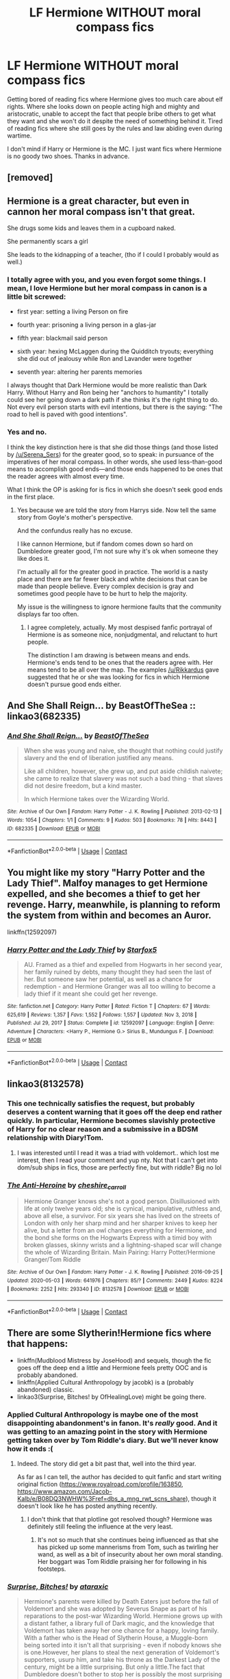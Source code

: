 #+TITLE: LF Hermione WITHOUT moral compass fics

* LF Hermione WITHOUT moral compass fics
:PROPERTIES:
:Author: Rikkardus
:Score: 67
:DateUnix: 1619968286.0
:DateShort: 2021-May-02
:FlairText: Recommendation
:END:
Getting bored of reading fics where Hermione gives too much care about elf rights. Where she looks down on people acting high and mighty and aristocratic, unable to accept the fact that people bribe others to get what they want and she won't do it despite the need of something behind it. Tired of reading fics where she still goes by the rules and law abiding even during wartime.

I don't mind if Harry or Hermione is the MC. I just want fics where Hermione is no goody two shoes. Thanks in advance.


** [removed]
:PROPERTIES:
:Score: 22
:DateUnix: 1619970187.0
:DateShort: 2021-May-02
:END:


** Hermione is a great character, but even in cannon her moral compass isn't that great.

She drugs some kids and leaves them in a cupboard naked.

She permanently scars a girl

She leads to the kidnapping of a teacher, (tho if I could I probably would as well.)
:PROPERTIES:
:Author: Xeius987
:Score: 9
:DateUnix: 1619991371.0
:DateShort: 2021-May-03
:END:

*** I totally agree with you, and you even forgot some things. I mean, I love Hermione but her moral compass in canon is a little bit screwed:

- first year: setting a living Person on fire

- fourth year: prisoning a living person in a glas-jar

- fifth year: blackmail said person

- sixth year: hexing McLaggen during the Quidditch tryouts; everything she did out of jealousy while Ron and Lavander were together

- seventh year: altering her parents memories

I always thought that Dark Hermione would be more realistic than Dark Harry. Without Harry and Ron being her "anchors to humantity" I totally could see her going down a dark path if she thinks it's the right thing to do. Not every evil person starts with evil intentions, but there is the saying: "The road to hell is paved with good intentions".
:PROPERTIES:
:Author: Serena_Sers
:Score: 10
:DateUnix: 1619995313.0
:DateShort: 2021-May-03
:END:


*** Yes and no.

I think the key distinction here is that she did those things (and those listed by [[/u/Serena_Sers]]) for the greater good, so to speak: in pursuance of the imperatives of her moral compass. In other words, she used less-than-good means to accomplish good ends---and those ends happened to be ones that the reader agrees with almost every time.

What I think the OP is asking for is fics in which she doesn't seek good ends in the first place.
:PROPERTIES:
:Author: turbinicarpus
:Score: 1
:DateUnix: 1620002230.0
:DateShort: 2021-May-03
:END:

**** Yes because we are told the story from Harrys side. Now tell the same story from Goyle's mother's perspective.

And the confundus really has no excuse.

I like cannon Hermione, but if fandom comes down so hard on Dumbledore greater good, I'm not sure why it's ok when someone they like does it.

I'm actually all for the greater good in practice. The world is a nasty place and there are far fewer black and white decisions that can be made than people believe. Every complex decision is gray and sometimes good people have to be hurt to help the majority.

My issue is the willingness to ignore hermione faults that the community displays far too often.
:PROPERTIES:
:Author: Xeius987
:Score: 3
:DateUnix: 1620006792.0
:DateShort: 2021-May-03
:END:

***** I agree completely, actually. My most despised fanfic portrayal of Hermione is as someone nice, nonjudgmental, and reluctant to hurt people.

The distinction I am drawing is between means and ends. Hermione's ends tend to be ones that the readers agree with. Her means tend to be all over the map. The examples [[/u/Rikkardus]] gave suggested that he or she was looking for fics in which Hermione doesn't pursue good ends either.
:PROPERTIES:
:Author: turbinicarpus
:Score: 3
:DateUnix: 1620008449.0
:DateShort: 2021-May-03
:END:


** And She Shall Reign... by BeastOfTheSea :: linkao3(682335)
:PROPERTIES:
:Author: studynight
:Score: 5
:DateUnix: 1619973128.0
:DateShort: 2021-May-02
:END:

*** [[https://archiveofourown.org/works/682335][*/And She Shall Reign.../*]] by [[https://www.archiveofourown.org/users/BeastOfTheSea/pseuds/BeastOfTheSea][/BeastOfTheSea/]]

#+begin_quote
  When she was young and naive, she thought that nothing could justify slavery and the end of liberation justified any means.

  Like all children, however, she grew up, and put aside childish naivete; she came to realize that slavery was not such a bad thing - that slaves did not desire freedom, but a kind master.

  In which Hermione takes over the Wizarding World.
#+end_quote

^{/Site/:} ^{Archive} ^{of} ^{Our} ^{Own} ^{*|*} ^{/Fandom/:} ^{Harry} ^{Potter} ^{-} ^{J.} ^{K.} ^{Rowling} ^{*|*} ^{/Published/:} ^{2013-02-13} ^{*|*} ^{/Words/:} ^{1054} ^{*|*} ^{/Chapters/:} ^{1/1} ^{*|*} ^{/Comments/:} ^{9} ^{*|*} ^{/Kudos/:} ^{503} ^{*|*} ^{/Bookmarks/:} ^{78} ^{*|*} ^{/Hits/:} ^{8443} ^{*|*} ^{/ID/:} ^{682335} ^{*|*} ^{/Download/:} ^{[[https://archiveofourown.org/downloads/682335/And%20She%20Shall%20Reign.epub?updated_at=1387425452][EPUB]]} ^{or} ^{[[https://archiveofourown.org/downloads/682335/And%20She%20Shall%20Reign.mobi?updated_at=1387425452][MOBI]]}

--------------

*FanfictionBot*^{2.0.0-beta} | [[https://github.com/FanfictionBot/reddit-ffn-bot/wiki/Usage][Usage]] | [[https://www.reddit.com/message/compose?to=tusing][Contact]]
:PROPERTIES:
:Author: FanfictionBot
:Score: 3
:DateUnix: 1619973145.0
:DateShort: 2021-May-02
:END:


** You might like my story "Harry Potter and the Lady Thief". Malfoy manages to get Hermione expelled, and she becomes a thief to get her revenge. Harry, meanwhile, is planning to reform the system from within and becomes an Auror.

linkffn(12592097)
:PROPERTIES:
:Author: Starfox5
:Score: 8
:DateUnix: 1619970559.0
:DateShort: 2021-May-02
:END:

*** [[https://www.fanfiction.net/s/12592097/1/][*/Harry Potter and the Lady Thief/*]] by [[https://www.fanfiction.net/u/2548648/Starfox5][/Starfox5/]]

#+begin_quote
  AU. Framed as a thief and expelled from Hogwarts in her second year, her family ruined by debts, many thought they had seen the last of her. But someone saw her potential, as well as a chance for redemption - and Hermione Granger was all too willing to become a lady thief if it meant she could get her revenge.
#+end_quote

^{/Site/:} ^{fanfiction.net} ^{*|*} ^{/Category/:} ^{Harry} ^{Potter} ^{*|*} ^{/Rated/:} ^{Fiction} ^{T} ^{*|*} ^{/Chapters/:} ^{67} ^{*|*} ^{/Words/:} ^{625,619} ^{*|*} ^{/Reviews/:} ^{1,357} ^{*|*} ^{/Favs/:} ^{1,552} ^{*|*} ^{/Follows/:} ^{1,557} ^{*|*} ^{/Updated/:} ^{Nov} ^{3,} ^{2018} ^{*|*} ^{/Published/:} ^{Jul} ^{29,} ^{2017} ^{*|*} ^{/Status/:} ^{Complete} ^{*|*} ^{/id/:} ^{12592097} ^{*|*} ^{/Language/:} ^{English} ^{*|*} ^{/Genre/:} ^{Adventure} ^{*|*} ^{/Characters/:} ^{<Harry} ^{P.,} ^{Hermione} ^{G.>} ^{Sirius} ^{B.,} ^{Mundungus} ^{F.} ^{*|*} ^{/Download/:} ^{[[http://www.ff2ebook.com/old/ffn-bot/index.php?id=12592097&source=ff&filetype=epub][EPUB]]} ^{or} ^{[[http://www.ff2ebook.com/old/ffn-bot/index.php?id=12592097&source=ff&filetype=mobi][MOBI]]}

--------------

*FanfictionBot*^{2.0.0-beta} | [[https://github.com/FanfictionBot/reddit-ffn-bot/wiki/Usage][Usage]] | [[https://www.reddit.com/message/compose?to=tusing][Contact]]
:PROPERTIES:
:Author: FanfictionBot
:Score: 2
:DateUnix: 1619970579.0
:DateShort: 2021-May-02
:END:


** linkao3(8132578)
:PROPERTIES:
:Author: Dara54
:Score: 2
:DateUnix: 1619976340.0
:DateShort: 2021-May-02
:END:

*** This one technically satisfies the request, but probably deserves a content warning that it goes off the deep end rather quickly. In particular, Hermione becomes slavishly protective of Harry for no clear reason and a submissive in a BDSM relationship with Diary!Tom.
:PROPERTIES:
:Author: turbinicarpus
:Score: 7
:DateUnix: 1620002039.0
:DateShort: 2021-May-03
:END:

**** I was interested until I read it was a triad with voldemort.. which lost me interest, then I read your comment and yup nty. Not that I can't get into dom/sub ships in fics, those are perfectly fine, but with riddle? Big no lol
:PROPERTIES:
:Author: CommodorNorrington
:Score: 3
:DateUnix: 1620070299.0
:DateShort: 2021-May-04
:END:


*** [[https://archiveofourown.org/works/8132578][*/The Anti-Heroine/*]] by [[https://www.archiveofourown.org/users/cheshire_carroll/pseuds/cheshire_carroll][/cheshire_carroll/]]

#+begin_quote
  Hermione Granger knows she's not a good person. Disillusioned with life at only twelve years old; she is cynical, manipulative, ruthless and, above all else, a survivor. For six years she has lived on the streets of London with only her sharp mind and her sharper knives to keep her alive, but a letter from an owl changes everything for Hermione, and the bond she forms on the Hogwarts Express with a timid boy with broken glasses, skinny wrists and a lightning-shaped scar will change the whole of Wizarding Britain.  Main Pairing: Harry Potter/Hermione Granger/Tom Riddle
#+end_quote

^{/Site/:} ^{Archive} ^{of} ^{Our} ^{Own} ^{*|*} ^{/Fandom/:} ^{Harry} ^{Potter} ^{-} ^{J.} ^{K.} ^{Rowling} ^{*|*} ^{/Published/:} ^{2016-09-25} ^{*|*} ^{/Updated/:} ^{2020-05-03} ^{*|*} ^{/Words/:} ^{641976} ^{*|*} ^{/Chapters/:} ^{85/?} ^{*|*} ^{/Comments/:} ^{2449} ^{*|*} ^{/Kudos/:} ^{8224} ^{*|*} ^{/Bookmarks/:} ^{2252} ^{*|*} ^{/Hits/:} ^{293340} ^{*|*} ^{/ID/:} ^{8132578} ^{*|*} ^{/Download/:} ^{[[https://archiveofourown.org/downloads/8132578/The%20Anti-Heroine.epub?updated_at=1619361328][EPUB]]} ^{or} ^{[[https://archiveofourown.org/downloads/8132578/The%20Anti-Heroine.mobi?updated_at=1619361328][MOBI]]}

--------------

*FanfictionBot*^{2.0.0-beta} | [[https://github.com/FanfictionBot/reddit-ffn-bot/wiki/Usage][Usage]] | [[https://www.reddit.com/message/compose?to=tusing][Contact]]
:PROPERTIES:
:Author: FanfictionBot
:Score: 6
:DateUnix: 1619976358.0
:DateShort: 2021-May-02
:END:


** There are some Slytherin!Hermione fics where that happens:

- linkffn(Mudblood Mistress by JoseHood) and sequels, though the fic goes off the deep end a little and Hermione feels pretty OOC and is probably abandoned.
- linkffn(Applied Cultural Anthropology by jacobk) is a (probably abandoned) classic.
- linkao3(Surprise, Bitches! by OfHealingLove) might be going there.
:PROPERTIES:
:Author: turbinicarpus
:Score: 3
:DateUnix: 1620002424.0
:DateShort: 2021-May-03
:END:

*** Applied Cultural Anthropology is maybe one of the most disappointing abandonment's in fanon. It's /really/ good. And it was getting to an amazing point in the story with Hermione getting taken over by Tom Riddle's diary. But we'll never know how it ends :(
:PROPERTIES:
:Author: BobaFett007
:Score: 2
:DateUnix: 1620073041.0
:DateShort: 2021-May-04
:END:

**** Indeed. The story did get a bit past that, well into the third year.

As far as I can tell, the author has decided to quit fanfic and start writing original fiction ([[https://www.royalroad.com/profile/163850]], [[https://www.amazon.com/Jacob-Kalb/e/B08DQ3NWHW%3Fref=dbs_a_mng_rwt_scns_share]]), though it doesn't look like he has posted anything recently.
:PROPERTIES:
:Author: turbinicarpus
:Score: 1
:DateUnix: 1620077182.0
:DateShort: 2021-May-04
:END:

***** I don't think that that plotline got resolved though? Hermione was definitely still feeling the influence at the very least.
:PROPERTIES:
:Author: BobaFett007
:Score: 1
:DateUnix: 1620077718.0
:DateShort: 2021-May-04
:END:

****** It's not so much that she continues being influenced as that she has picked up some mannerisms from Tom, such as twirling her wand, as well as a bit of insecurity about her own moral standing. Her boggart was Tom Riddle praising her for following in his footsteps.
:PROPERTIES:
:Author: turbinicarpus
:Score: 1
:DateUnix: 1620078190.0
:DateShort: 2021-May-04
:END:


*** [[https://archiveofourown.org/works/8379790][*/Surprise, Bitches!/*]] by [[https://www.archiveofourown.org/users/ataraxic/pseuds/ataraxic][/ataraxic/]]

#+begin_quote
  Hermione's parents were killed by Death Eaters just before the fall of Voldemort and she was adopted by Severus Snape as part of his reparations to the post-war Wizarding World. Hermione grows up with a distant father, a library full of Dark magic, and the knowledge that Voldemort has taken away her one chance for a happy, loving family. With a father who is the Head of Slytherin House, a Muggle-born being sorted into it isn't all that surprising - even if nobody knows she is one.However, her plans to steal the next generation of Voldemort's supporters, usurp him, and take his throne as the Darkest Lady of the century, might be a little surprising. But only a little.The fact that Dumbledore doesn't bother to stop her is possibly the most surprising of all.
#+end_quote

^{/Site/:} ^{Archive} ^{of} ^{Our} ^{Own} ^{*|*} ^{/Fandom/:} ^{Harry} ^{Potter} ^{-} ^{J.} ^{K.} ^{Rowling} ^{*|*} ^{/Published/:} ^{2016-10-25} ^{*|*} ^{/Updated/:} ^{2019-07-31} ^{*|*} ^{/Words/:} ^{26595} ^{*|*} ^{/Chapters/:} ^{15/?} ^{*|*} ^{/Comments/:} ^{144} ^{*|*} ^{/Kudos/:} ^{1318} ^{*|*} ^{/Bookmarks/:} ^{338} ^{*|*} ^{/Hits/:} ^{23609} ^{*|*} ^{/ID/:} ^{8379790} ^{*|*} ^{/Download/:} ^{[[https://archiveofourown.org/downloads/8379790/Surprise%20Bitches.epub?updated_at=1615078485][EPUB]]} ^{or} ^{[[https://archiveofourown.org/downloads/8379790/Surprise%20Bitches.mobi?updated_at=1615078485][MOBI]]}

--------------

[[https://www.fanfiction.net/s/11694317/1/][*/Mudblood Mistress I & II/*]] by [[https://www.fanfiction.net/u/7147643/JoseHood][/JoseHood/]]

#+begin_quote
  Hermione Granger always wanted to make something of herself. When she discovers that she is a witch, she decides to take the wizarding world by storm. She is sorted into a house despised by all... a house that despises her. The first years of Hogwarts are not easy. A Muggle-born Slytherin tries to make her way in the world and learns it is not so easy to storm a castle. AU. grey!Hr
#+end_quote

^{/Site/:} ^{fanfiction.net} ^{*|*} ^{/Category/:} ^{Harry} ^{Potter} ^{*|*} ^{/Rated/:} ^{Fiction} ^{T} ^{*|*} ^{/Chapters/:} ^{23} ^{*|*} ^{/Words/:} ^{60,080} ^{*|*} ^{/Reviews/:} ^{265} ^{*|*} ^{/Favs/:} ^{664} ^{*|*} ^{/Follows/:} ^{448} ^{*|*} ^{/Updated/:} ^{Apr} ^{8,} ^{2016} ^{*|*} ^{/Published/:} ^{Dec} ^{27,} ^{2015} ^{*|*} ^{/Status/:} ^{Complete} ^{*|*} ^{/id/:} ^{11694317} ^{*|*} ^{/Language/:} ^{English} ^{*|*} ^{/Genre/:} ^{Adventure/Drama} ^{*|*} ^{/Characters/:} ^{Hermione} ^{G.,} ^{Draco} ^{M.,} ^{Severus} ^{S.} ^{*|*} ^{/Download/:} ^{[[http://www.ff2ebook.com/old/ffn-bot/index.php?id=11694317&source=ff&filetype=epub][EPUB]]} ^{or} ^{[[http://www.ff2ebook.com/old/ffn-bot/index.php?id=11694317&source=ff&filetype=mobi][MOBI]]}

--------------

[[https://www.fanfiction.net/s/9238861/1/][*/Applied Cultural Anthropology, or/*]] by [[https://www.fanfiction.net/u/2675402/jacobk][/jacobk/]]

#+begin_quote
  ... How I Learned to Stop Worrying and Love the Cruciatus. Albus Dumbledore always worried about the parallels between Harry Potter and Tom Riddle. But let's be honest, Harry never really had the drive to be the next dark lord. Of course, things may have turned out quite differently if one of the other muggle-raised Gryffindors wound up in Slytherin instead.
#+end_quote

^{/Site/:} ^{fanfiction.net} ^{*|*} ^{/Category/:} ^{Harry} ^{Potter} ^{*|*} ^{/Rated/:} ^{Fiction} ^{T} ^{*|*} ^{/Chapters/:} ^{19} ^{*|*} ^{/Words/:} ^{168,240} ^{*|*} ^{/Reviews/:} ^{3,565} ^{*|*} ^{/Favs/:} ^{6,673} ^{*|*} ^{/Follows/:} ^{8,199} ^{*|*} ^{/Updated/:} ^{Sep} ^{1,} ^{2017} ^{*|*} ^{/Published/:} ^{Apr} ^{27,} ^{2013} ^{*|*} ^{/id/:} ^{9238861} ^{*|*} ^{/Language/:} ^{English} ^{*|*} ^{/Genre/:} ^{Adventure} ^{*|*} ^{/Characters/:} ^{Hermione} ^{G.,} ^{Severus} ^{S.} ^{*|*} ^{/Download/:} ^{[[http://www.ff2ebook.com/old/ffn-bot/index.php?id=9238861&source=ff&filetype=epub][EPUB]]} ^{or} ^{[[http://www.ff2ebook.com/old/ffn-bot/index.php?id=9238861&source=ff&filetype=mobi][MOBI]]}

--------------

*FanfictionBot*^{2.0.0-beta} | [[https://github.com/FanfictionBot/reddit-ffn-bot/wiki/Usage][Usage]] | [[https://www.reddit.com/message/compose?to=tusing][Contact]]
:PROPERTIES:
:Author: FanfictionBot
:Score: 0
:DateUnix: 1620002467.0
:DateShort: 2021-May-03
:END:


** linkao3(11800899)

linkffn(10654712)

linkffn(11248015)
:PROPERTIES:
:Author: alephnumber
:Score: 3
:DateUnix: 1619972153.0
:DateShort: 2021-May-02
:END:

*** [[https://archiveofourown.org/works/11800899][*/Hermione Granger, Demonologist/*]] by [[https://www.archiveofourown.org/users/BrilliantLady/pseuds/BrilliantLady][/BrilliantLady/]]

#+begin_quote
  Hermione was eight when she summoned her first demon. She was lonely. He asked what she wanted, and she said a friend to have tea parties with. It confused him a lot. But that wasn't going to stop him from striking a promising deal with the young witch.
#+end_quote

^{/Site/:} ^{Archive} ^{of} ^{Our} ^{Own} ^{*|*} ^{/Fandom/:} ^{Harry} ^{Potter} ^{-} ^{J.} ^{K.} ^{Rowling} ^{*|*} ^{/Published/:} ^{2017-08-14} ^{*|*} ^{/Completed/:} ^{2017-10-19} ^{*|*} ^{/Words/:} ^{47146} ^{*|*} ^{/Chapters/:} ^{11/11} ^{*|*} ^{/Comments/:} ^{1357} ^{*|*} ^{/Kudos/:} ^{5637} ^{*|*} ^{/Bookmarks/:} ^{1934} ^{*|*} ^{/Hits/:} ^{60666} ^{*|*} ^{/ID/:} ^{11800899} ^{*|*} ^{/Download/:} ^{[[https://archiveofourown.org/downloads/11800899/Hermione%20Granger.epub?updated_at=1619833438][EPUB]]} ^{or} ^{[[https://archiveofourown.org/downloads/11800899/Hermione%20Granger.mobi?updated_at=1619833438][MOBI]]}

--------------

[[https://www.fanfiction.net/s/10654712/1/][*/Lady of the Lake/*]] by [[https://www.fanfiction.net/u/4314892/Colubrina][/Colubrina/]]

#+begin_quote
  Hermione and Draco team up after the war to overthrow the Order and take over wizarding Britain. They have plans and they'll get power, but the cost of victory may be higher than they expected and more than they can bear. Dark Dramione. COMPLETE
#+end_quote

^{/Site/:} ^{fanfiction.net} ^{*|*} ^{/Category/:} ^{Harry} ^{Potter} ^{*|*} ^{/Rated/:} ^{Fiction} ^{M} ^{*|*} ^{/Chapters/:} ^{50} ^{*|*} ^{/Words/:} ^{183,705} ^{*|*} ^{/Reviews/:} ^{4,757} ^{*|*} ^{/Favs/:} ^{6,005} ^{*|*} ^{/Follows/:} ^{2,784} ^{*|*} ^{/Updated/:} ^{Jun} ^{8,} ^{2015} ^{*|*} ^{/Published/:} ^{Aug} ^{29,} ^{2014} ^{*|*} ^{/Status/:} ^{Complete} ^{*|*} ^{/id/:} ^{10654712} ^{*|*} ^{/Language/:} ^{English} ^{*|*} ^{/Genre/:} ^{Drama/Romance} ^{*|*} ^{/Characters/:} ^{<Hermione} ^{G.,} ^{Draco} ^{M.>} ^{Blaise} ^{Z.,} ^{Theodore} ^{N.} ^{*|*} ^{/Download/:} ^{[[http://www.ff2ebook.com/old/ffn-bot/index.php?id=10654712&source=ff&filetype=epub][EPUB]]} ^{or} ^{[[http://www.ff2ebook.com/old/ffn-bot/index.php?id=10654712&source=ff&filetype=mobi][MOBI]]}

--------------

[[https://www.fanfiction.net/s/11248015/1/][*/Pygmalion/*]] by [[https://www.fanfiction.net/u/4314892/Colubrina][/Colubrina/]]

#+begin_quote
  When Tom Riddle walked through a doorway one fall afternoon everything changed and he found himself in a world wholly unprepared for him. "Something about you makes my brain itch," Hermione Granger said. "As if an earthquake had shifted everything sharply two feet to the left and then back again and it didn't all fit back quite right." Tomione. AU. COMPLETE.
#+end_quote

^{/Site/:} ^{fanfiction.net} ^{*|*} ^{/Category/:} ^{Harry} ^{Potter} ^{*|*} ^{/Rated/:} ^{Fiction} ^{M} ^{*|*} ^{/Chapters/:} ^{57} ^{*|*} ^{/Words/:} ^{178,316} ^{*|*} ^{/Reviews/:} ^{6,588} ^{*|*} ^{/Favs/:} ^{5,355} ^{*|*} ^{/Follows/:} ^{3,765} ^{*|*} ^{/Updated/:} ^{Nov} ^{26,} ^{2016} ^{*|*} ^{/Published/:} ^{May} ^{14,} ^{2015} ^{*|*} ^{/Status/:} ^{Complete} ^{*|*} ^{/id/:} ^{11248015} ^{*|*} ^{/Language/:} ^{English} ^{*|*} ^{/Genre/:} ^{Romance} ^{*|*} ^{/Characters/:} ^{<Tom} ^{R.} ^{Jr.,} ^{Hermione} ^{G.>} ^{Draco} ^{M.,} ^{Theodore} ^{N.} ^{*|*} ^{/Download/:} ^{[[http://www.ff2ebook.com/old/ffn-bot/index.php?id=11248015&source=ff&filetype=epub][EPUB]]} ^{or} ^{[[http://www.ff2ebook.com/old/ffn-bot/index.php?id=11248015&source=ff&filetype=mobi][MOBI]]}

--------------

*FanfictionBot*^{2.0.0-beta} | [[https://github.com/FanfictionBot/reddit-ffn-bot/wiki/Usage][Usage]] | [[https://www.reddit.com/message/compose?to=tusing][Contact]]
:PROPERTIES:
:Author: FanfictionBot
:Score: 2
:DateUnix: 1619972178.0
:DateShort: 2021-May-02
:END:


*** I think for this we generally rec any Colubrina fic with hermione at the center.
:PROPERTIES:
:Author: poondi
:Score: 2
:DateUnix: 1619980871.0
:DateShort: 2021-May-02
:END:


** I'm tryin to write something like this for a fest over the next two months. My Hermione is always a bit sassy, but this time I'm going full /ruthless/ too. For example her fling with Krum is really her playing with his feelings to spy on the Durmstrang students and corroborate Snape's intel from Karkaroff.

I could use an alpha reader to help me whip chapter 3 into something coherent and believable. I've already drafted chapters 1 and 2 but I'm not above gutting them for the sake of the story.

Here's a rough outline:

Chapter 1: POV Mommy-Domme!Poppy Pomfrey through the 10 year affair with Snape from his first year teaching up to 1992. There may be a bonus chapter later with some PWP vignettes of their dynamic, and there's some frank talk about what their sex life is like, but there are NOT gratuitous sex scenes in this fic. (i.e. rated M not E)

Chapter 2: POV Angsty!Severus Snape through the increasing tensions of 1992-1996, and he mentors Hermione through her dabbles in espionage, including teaching her occlumency.

Chapter 3: POV Ruthless!Hermione Granger from 1996 onward as she makes hard choices to get through the war. Hermione and Poppy become close friends, caring for those who are injured after the Battle of Hogwarts.

Unsure exactly how it ends. I've begun writing chapter 3 with the intent of steering it into SSHG territory, but I wouldn't be terribly surprised if it becomes a Poppy/Sev/Hermione triad...or, I'm still not sure about Snape's survival and may go for a canon-compliant tragedy. This is for an SSHG fest with a rarepair sidepair, but I think the more powerful relationship to explore in this fic is the friendship of Poppy and Hermione, as the only ones who give a damn about Snape.

If this sounds like something anyone would care to read and discuss and help shape the ending, please DM me.

Edit: I do hope that anyone downvoting my post is also making recs for OP to read, or writing their own not-so-goody-two-shoes Hermione. If you don't like what I'm writing just move along. I'm just making my best response to OP's request.
:PROPERTIES:
:Author: JalapenoEyePopper
:Score: 2
:DateUnix: 1619972283.0
:DateShort: 2021-May-02
:END:

*** I really like the general premise and know of several fics along these lines (along with having made a number of false starts myself). If you need someone to bounce ideas off, I'm game.

One question I have is how important is the SS/HG 'ship to the fic? Does the rest of the plot exist to facilitate it? Is it just one of many possibilities? SS/HG 'ship is invariably all sorts of problematic, because of the age difference, the student-teacher relationship, and, frankly, the simple question of what does it actually add to the story?

The typical workaround for the squick factors---ageing Hermione up by means of overusing a Time Turner---disrupts the story in other ways. So, my suggestion would be to ditch the SS/HG 'ship and focus on a mentor/student relationship between them and on the rarepair. IMO, making a romantic relationship between Ron and a Dark!Hermione work would be far more original and interesting.
:PROPERTIES:
:Author: turbinicarpus
:Score: 2
:DateUnix: 1620001927.0
:DateShort: 2021-May-03
:END:

**** Honestly, I'd rather have a fic that just didn't put Hermione in a relationship at all. Although I'm fine with romance, I feel like Hermione-centric stories always have to include even when it's unnecessary.
:PROPERTIES:
:Author: GeneralSummers
:Score: 4
:DateUnix: 1620028207.0
:DateShort: 2021-May-03
:END:

***** You'll get no disagreement from me.
:PROPERTIES:
:Author: turbinicarpus
:Score: 2
:DateUnix: 1620029336.0
:DateShort: 2021-May-03
:END:


**** Thanks for the feedback. If you can rec any specific fics along these lines I'd be quite grateful for the fresh reads. I've seen a few myself where he has to convince her that the means justify the ends, but in this one it's /Poppy/ who first puts them in a room alone together to hash some things out, thinking it's for /Sev's/ benefit, and then Hermione decides he knows things she wants to learn. (And then again Poppy helps set it up.)

I'm putting a note in my fic-ideas doc to consider Ron/Dark!Hermione because you're right that could be really interesting, but for now, since it's a showcase piece for an SSHG fest, I still want to highlight the interactions between Snape and Hermione, even if it's not hearts-and-flowers romantic. Honestly I don't see either of them as hearts-and-flowers romantic anyway.

I'm always a little amused by the folks who want to read something darker and then are still squicked by SSHG. That's part of the fun of it to me. I /like/ to be squicked. I don't much care for the age-ups or time travel that make it "ok" for these two to be together during the series years or Marauder era (because, again, you're right that is disruptive in other ways). That said, most of my SSHG is post-war EWE HEA that gets around many of the problems simply by waiting until he no longer has that position of authority, and neither has the weight of the magical world on their shoulders. I have exactly one serious SSHG darkfic already that takes place during HBP, but that one is entirely Snape's POV and I don't want to spend the entirety of this one wallowing in angst and self-loathing lol.

For this fic, I'm finding several places to weave in that mentor aspect (which is solid advice thanks), as she eventually realizes she can go to him for help after /he goes to her/ for a couple of things. It's a very mutually beneficial relationship -- like OP was saying about bribery, she knows she has to give him something in order to get what she wants.

I'm also trying on some "magic made me do it" trope. I love taking the cliche tropes and flipping them a bit. After all, the WIKTT is the source of the original MLC challenge -- I've had /decades/ to think about putting my own spin on these common plot devices with these two characters specifically. That previous darkfic I wrote was my take on the "Dark Revel" trope that was super popular in the early days of the fandom. (If you want to find it, I'm [[https://archiveofourown.org/users/jalapeno_eye_popper/profile][jalapeno_eye_popper]] on AO3 and it's called /My Whole Existence is Flawed/ and I don't usually link it directly because Rule 8.)

In the case of this new fic, Hermione already had a pretty ruthless streak to her, but then the potions that help her cope with Dolohov's curse after the Dept of Mysteries actually shut down her hormonal desires. As a side effect, all her emotional responses are delayed for a "filter" that represses her baser instincts and thus takes her ruthless edge and dials it up to 11. This is actually what Snape considers the /lesser/ of two evils, because the alternative is... well... that squicky stuff about sex with one of his students. I'm having some fun with the idea that /he's/ more squicked about it than anyone else, because he seriously regrets the days when he created spells "for enemies" and it's coming back to bite him.

Here's an excerpt from Chapter 2, Snape's POV

#+begin_quote
  Dolohov's favorite curse.

  That sick bastard.

  "I know a partial counter-curse," Severus murmured, drawing his wand. First he cast a numbing spell, then a gentle cleansing spell, and finally the incantation to close the wound. It would leave a curse scar, but Miss Granger was no longer in mortal danger.

  Poppy eyed him curiously. "That was easy enough. Why are you still so severe?"

  He raised one eyebrow.

  "I know, you're always severe. But this is different. Perhaps /disturbed/ is the better word. What's wrong?"

  He swallowed hard, looking away from both Poppy and Miss Granger, gaze directed downward at his own boots. The pause wasn't long, but he was sure Poppy would catch his hesitation. Without looking up, he said, "When she wakes, she'll still be compelled by the curse to be /intimate/ with the first person she sees."

  Poppy gasped, drawing Severus' full attention, and then her lip curled. "A Death Eater designed this curse, as well as the partial counter-curse."

  Severus felt his guts drop to his feet. He had to remind himself that she didn't actually recognize it, and she didn't know. She didn't know any of the spells he invented in those days, or that he was a much better teacher of the Dark Arts than he was of Potions. Dolohov only needed a few pointers to get it right. Severus couldn't force himself to lie about it, except by omission: "Yes, to make certain victims more compliant." He adopted the same no-nonsense tone she liked to use. "You can try to give her a sedative. I may have another potion to repress her desire."

  A quiet voice queried, "For how long?"

  Severus shut his eyes and pinched the bridge of his nose. /Fuck./ She was already awake, looking at him like he was her favorite textbook. "In theory... indefinitely."

  "Oh, god," the girl moaned, "Give me the sedative, but only because I feel like I've been hit by a train, and I want all my wits and limbs working properly when I jump you."

  "Miss Granger!" he hissed, feeling heat in his cheeks.

  Poppy snickered. "Good girl, you need to rest now. Here you are."

  As the sedative was administered, Severus turned on his heel and left. He had a Repression Potion to brew.
#+end_quote

If you would like any help in return with your false-starts, feel free to drop another line here or reach me via DM. Your input gave me a couple of things to chew on, and even just typing out this reply has helped me focus on a few details I've left hanging that I can now pick back up. Much appreciated <3
:PROPERTIES:
:Author: JalapenoEyePopper
:Score: 3
:DateUnix: 1620011205.0
:DateShort: 2021-May-03
:END:

***** Thanks for reply. Briefly, the fics I had in mind were,

- linkffn(For The Only Hope by ausland)
- linkffn(Sin & Vice by mak5258)

The potion idea is promising. Funnily enough, I ended up implementing the idea of Hermione under the influence of a potion that temporarily shuts off her moral qualms in the one multi-chapter fic I am actually attempting: linkao3(Potential and Tension by turbinicarpus). Once she is off it, Hermione is explicitly conflicted by how /effective/ she had been while under its influence---whether she should seek to imitate its effects.

Dark!Hermione/Ron romance I think is an underused idea that could create an interesting dynamic, particularly if it's portrayed as a high-school romance rather than a 'ship for the ages (which IMO is true for almost all romance fics, but that's a separate discussion). In some sense, Ron is the anti-Snape, far more so than Harry, and not because of his (largely fanon) disdain for Slytherins. I would expect Hermione to make the first move---and probably quite directly and even aggressively: she finds the tall redhead attractive, she is keenly aware of being inextricably involved in a conflict that is not unlikely to take her life before it's over, so /carpe diem/.

Fair point about not being squicked by violence and ruthlessness while being squicked by aspects of Snamione. I do have a lot of respect for Snamione writers: whereas Harmonians and Dramionists more often than not reduce Hermione to arm-candy and follower in the former and a flighty, bookish ingenue in the latter, Snamionists tend to portray her as mature and powerful.

At the same time, there is an important distinction: the transgression of ordinary moral and ethical norms in the course of a bloody civil war is understandable; whereas the transgressions in Snamione are inherently gratuitous. It doesn't help that Snamione fics I've seen (including the two I've just recommended) tend to portray exactly the sort of uninteresting and stereotypical romance that you've referenced, with lots of synthetic angst and very little logic to the two characters' actions. Heck, I'd probably respect a fic that actually revels in the transgression---that involves a fling but not a 'ship---more.
:PROPERTIES:
:Author: turbinicarpus
:Score: 2
:DateUnix: 1620015981.0
:DateShort: 2021-May-03
:END:

****** [[https://archiveofourown.org/works/28045281][*/Potential and Tension/*]] by [[https://www.archiveofourown.org/users/turbinicarpus/pseuds/turbinicarpus][/turbinicarpus/]]

#+begin_quote
  In October of 1992, Hermione asks an odd question during the Transfiguration class. The answer has consequences. Cross-posting to Archive Of Our Own, Space Battles, and Sufficient Velocity.
#+end_quote

^{/Site/:} ^{Archive} ^{of} ^{Our} ^{Own} ^{*|*} ^{/Fandom/:} ^{Harry} ^{Potter} ^{-} ^{J.} ^{K.} ^{Rowling} ^{*|*} ^{/Published/:} ^{2020-12-13} ^{*|*} ^{/Updated/:} ^{2021-03-11} ^{*|*} ^{/Words/:} ^{7980} ^{*|*} ^{/Chapters/:} ^{2/?} ^{*|*} ^{/Comments/:} ^{18} ^{*|*} ^{/Kudos/:} ^{58} ^{*|*} ^{/Bookmarks/:} ^{15} ^{*|*} ^{/Hits/:} ^{802} ^{*|*} ^{/ID/:} ^{28045281} ^{*|*} ^{/Download/:} ^{[[https://archiveofourown.org/downloads/28045281/Potential%20and%20Tension.epub?updated_at=1620013766][EPUB]]} ^{or} ^{[[https://archiveofourown.org/downloads/28045281/Potential%20and%20Tension.mobi?updated_at=1620013766][MOBI]]}

--------------

[[https://www.fanfiction.net/s/9323348/1/][*/For The Only Hope/*]] by [[https://www.fanfiction.net/u/2441303/ausland][/ausland/]]

#+begin_quote
  Dumbledore wouldn't have left trouble magnet Harry Potter defenseless for years at Hogwarts. At thirteen Hermione becomes his protector, working and training with Severus, giving up her childhood to ensure Harry's safety. As times passes, Severus becomes teacher, mentor, friend, and eventually lover. A story of spies, plots, and love. M in Part Three. Winner of SSHG Best WIP Award.
#+end_quote

^{/Site/:} ^{fanfiction.net} ^{*|*} ^{/Category/:} ^{Harry} ^{Potter} ^{*|*} ^{/Rated/:} ^{Fiction} ^{M} ^{*|*} ^{/Chapters/:} ^{64} ^{*|*} ^{/Words/:} ^{461,746} ^{*|*} ^{/Reviews/:} ^{3,427} ^{*|*} ^{/Favs/:} ^{2,535} ^{*|*} ^{/Follows/:} ^{3,410} ^{*|*} ^{/Updated/:} ^{Mar} ^{26} ^{*|*} ^{/Published/:} ^{May} ^{24,} ^{2013} ^{*|*} ^{/id/:} ^{9323348} ^{*|*} ^{/Language/:} ^{English} ^{*|*} ^{/Genre/:} ^{Romance/Adventure} ^{*|*} ^{/Characters/:} ^{Hermione} ^{G.,} ^{Severus} ^{S.} ^{*|*} ^{/Download/:} ^{[[http://www.ff2ebook.com/old/ffn-bot/index.php?id=9323348&source=ff&filetype=epub][EPUB]]} ^{or} ^{[[http://www.ff2ebook.com/old/ffn-bot/index.php?id=9323348&source=ff&filetype=mobi][MOBI]]}

--------------

[[https://www.fanfiction.net/s/11053807/1/][*/Sin & Vice/*]] by [[https://www.fanfiction.net/u/1112270/mak5258][/mak5258/]]

#+begin_quote
  In her sixth year, Dumbledore makes Hermione a key figure in a plan to help Harry defeat Voldemort. (It's difficult to summarize this without spoilers--- HG/SS; there's a Time Turner involved but probably not how you expect; the story really gets started in Chapter Three.)
#+end_quote

^{/Site/:} ^{fanfiction.net} ^{*|*} ^{/Category/:} ^{Harry} ^{Potter} ^{*|*} ^{/Rated/:} ^{Fiction} ^{M} ^{*|*} ^{/Chapters/:} ^{63} ^{*|*} ^{/Words/:} ^{291,856} ^{*|*} ^{/Reviews/:} ^{2,296} ^{*|*} ^{/Favs/:} ^{3,432} ^{*|*} ^{/Follows/:} ^{1,423} ^{*|*} ^{/Updated/:} ^{Sep} ^{7,} ^{2015} ^{*|*} ^{/Published/:} ^{Feb} ^{17,} ^{2015} ^{*|*} ^{/Status/:} ^{Complete} ^{*|*} ^{/id/:} ^{11053807} ^{*|*} ^{/Language/:} ^{English} ^{*|*} ^{/Genre/:} ^{Romance/Drama} ^{*|*} ^{/Characters/:} ^{<Hermione} ^{G.,} ^{Severus} ^{S.>} ^{*|*} ^{/Download/:} ^{[[http://www.ff2ebook.com/old/ffn-bot/index.php?id=11053807&source=ff&filetype=epub][EPUB]]} ^{or} ^{[[http://www.ff2ebook.com/old/ffn-bot/index.php?id=11053807&source=ff&filetype=mobi][MOBI]]}

--------------

*FanfictionBot*^{2.0.0-beta} | [[https://github.com/FanfictionBot/reddit-ffn-bot/wiki/Usage][Usage]] | [[https://www.reddit.com/message/compose?to=tusing][Contact]]
:PROPERTIES:
:Author: FanfictionBot
:Score: 1
:DateUnix: 1620016021.0
:DateShort: 2021-May-03
:END:


** There is [[https://archiveofourown.org/works/24935455][tired of fighting the good fight]] with a great morally grey Hermione.

linkao3(24935455)
:PROPERTIES:
:Author: BlueThePineapple
:Score: 2
:DateUnix: 1619974508.0
:DateShort: 2021-May-02
:END:

*** [[https://archiveofourown.org/works/24935455][*/tired of fighting the good fight/*]] by [[https://www.archiveofourown.org/users/orphan_account/pseuds/orphan_account][/orphan_account/]]

#+begin_quote
  Hermione liked to talk, but she knew that sometimes her fists were more effective than her words.
#+end_quote

^{/Site/:} ^{Archive} ^{of} ^{Our} ^{Own} ^{*|*} ^{/Fandom/:} ^{Harry} ^{Potter} ^{-} ^{J.} ^{K.} ^{Rowling} ^{*|*} ^{/Published/:} ^{2020-06-26} ^{*|*} ^{/Words/:} ^{18552} ^{*|*} ^{/Chapters/:} ^{1/1} ^{*|*} ^{/Comments/:} ^{12} ^{*|*} ^{/Kudos/:} ^{251} ^{*|*} ^{/Bookmarks/:} ^{61} ^{*|*} ^{/Hits/:} ^{2076} ^{*|*} ^{/ID/:} ^{24935455} ^{*|*} ^{/Download/:} ^{[[https://archiveofourown.org/downloads/24935455/tired%20of%20fighting%20the.epub?updated_at=1593850378][EPUB]]} ^{or} ^{[[https://archiveofourown.org/downloads/24935455/tired%20of%20fighting%20the.mobi?updated_at=1593850378][MOBI]]}

--------------

*FanfictionBot*^{2.0.0-beta} | [[https://github.com/FanfictionBot/reddit-ffn-bot/wiki/Usage][Usage]] | [[https://www.reddit.com/message/compose?to=tusing][Contact]]
:PROPERTIES:
:Author: FanfictionBot
:Score: 1
:DateUnix: 1619974529.0
:DateShort: 2021-May-02
:END:


** [[https://archiveofourown.org/works/12562596/]]

Hermione is literally the antichrist
:PROPERTIES:
:Author: chlorinecrownt
:Score: 1
:DateUnix: 1619970055.0
:DateShort: 2021-May-02
:END:

*** [[https://archiveofourown.org/works/12562596][*/The Brightest Witch/*]] by [[https://www.archiveofourown.org/users/angelholme/pseuds/angelholme][/angelholme/]]

#+begin_quote
  Hermione Jane Granger has always known she was special. But now that she is going to Hogwarts, she is going to make sure the world knows just how special she actually is.
#+end_quote

^{/Site/:} ^{Archive} ^{of} ^{Our} ^{Own} ^{*|*} ^{/Fandom/:} ^{Harry} ^{Potter} ^{-} ^{J.} ^{K.} ^{Rowling} ^{*|*} ^{/Published/:} ^{2017-10-30} ^{*|*} ^{/Completed/:} ^{2019-08-17} ^{*|*} ^{/Words/:} ^{378238} ^{*|*} ^{/Chapters/:} ^{65/65} ^{*|*} ^{/Comments/:} ^{137} ^{*|*} ^{/Kudos/:} ^{260} ^{*|*} ^{/Bookmarks/:} ^{122} ^{*|*} ^{/Hits/:} ^{15144} ^{*|*} ^{/ID/:} ^{12562596} ^{*|*} ^{/Download/:} ^{[[https://archiveofourown.org/downloads/12562596/The%20Brightest%20Witch.epub?updated_at=1566087523][EPUB]]} ^{or} ^{[[https://archiveofourown.org/downloads/12562596/The%20Brightest%20Witch.mobi?updated_at=1566087523][MOBI]]}

--------------

*FanfictionBot*^{2.0.0-beta} | [[https://github.com/FanfictionBot/reddit-ffn-bot/wiki/Usage][Usage]] | [[https://www.reddit.com/message/compose?to=tusing][Contact]]
:PROPERTIES:
:Author: FanfictionBot
:Score: 1
:DateUnix: 1619970074.0
:DateShort: 2021-May-02
:END:


** I'm currently writing a one-shot where this is the central premise. It'll be up in about three days.
:PROPERTIES:
:Author: HeirGaunt
:Score: 1
:DateUnix: 1619982967.0
:DateShort: 2021-May-02
:END:

*** Sounds promising! Has it been posted?
:PROPERTIES:
:Author: turbinicarpus
:Score: 2
:DateUnix: 1620719815.0
:DateShort: 2021-May-11
:END:

**** Actually, yes!

linkao3(Litany of Lies by HeirGaunt)

[[https://archiveofourown.org/works/31073090][Litany of Lies]] (In case the bot don't work.)
:PROPERTIES:
:Author: HeirGaunt
:Score: 1
:DateUnix: 1620758397.0
:DateShort: 2021-May-11
:END:

***** Congratulations, I guess. It's decently written, certainly.

Other than that, characterisations are pretty off: somehow, Draco became a smooth schemer, and Hermione a gullible naif who feels a lot but doesn't think.
:PROPERTIES:
:Author: turbinicarpus
:Score: 1
:DateUnix: 1620915927.0
:DateShort: 2021-May-13
:END:


** Linkao3(The Anti-Heroin) is my favorite. It starts with Hermiones parents dieing in a car crash, and her being sent to an orphanage.
:PROPERTIES:
:Author: Its_Padparadscha
:Score: 1
:DateUnix: 1620000317.0
:DateShort: 2021-May-03
:END:


** You mean something like this?

[[https://www.youtube.com/watch?v=lw9gXm2vvzo]]
:PROPERTIES:
:Author: Sad-Ad-6147
:Score: 1
:DateUnix: 1620001784.0
:DateShort: 2021-May-03
:END:


** !remindme 2 weeks
:PROPERTIES:
:Author: vikarti_anatra
:Score: 0
:DateUnix: 1620034742.0
:DateShort: 2021-May-03
:END:

*** I will be messaging you in 14 days on [[http://www.wolframalpha.com/input/?i=2021-05-17%2009:39:02%20UTC%20To%20Local%20Time][*2021-05-17 09:39:02 UTC*]] to remind you of [[https://www.reddit.com/r/HPfanfiction/comments/n38bln/lf_hermione_without_moral_compass_fics/gwrhsxe/?context=3][*this link*]]

[[https://www.reddit.com/message/compose/?to=RemindMeBot&subject=Reminder&message=%5Bhttps%3A%2F%2Fwww.reddit.com%2Fr%2FHPfanfiction%2Fcomments%2Fn38bln%2Flf_hermione_without_moral_compass_fics%2Fgwrhsxe%2F%5D%0A%0ARemindMe%21%202021-05-17%2009%3A39%3A02%20UTC][*1 OTHERS CLICKED THIS LINK*]] to send a PM to also be reminded and to reduce spam.

^{Parent commenter can} [[https://www.reddit.com/message/compose/?to=RemindMeBot&subject=Delete%20Comment&message=Delete%21%20n38bln][^{delete this message to hide from others.}]]

--------------

[[https://www.reddit.com/r/RemindMeBot/comments/e1bko7/remindmebot_info_v21/][^{Info}]]

[[https://www.reddit.com/message/compose/?to=RemindMeBot&subject=Reminder&message=%5BLink%20or%20message%20inside%20square%20brackets%5D%0A%0ARemindMe%21%20Time%20period%20here][^{Custom}]]
[[https://www.reddit.com/message/compose/?to=RemindMeBot&subject=List%20Of%20Reminders&message=MyReminders%21][^{Your Reminders}]]
[[https://www.reddit.com/message/compose/?to=Watchful1&subject=RemindMeBot%20Feedback][^{Feedback}]]
:PROPERTIES:
:Author: RemindMeBot
:Score: 1
:DateUnix: 1620034790.0
:DateShort: 2021-May-03
:END:
